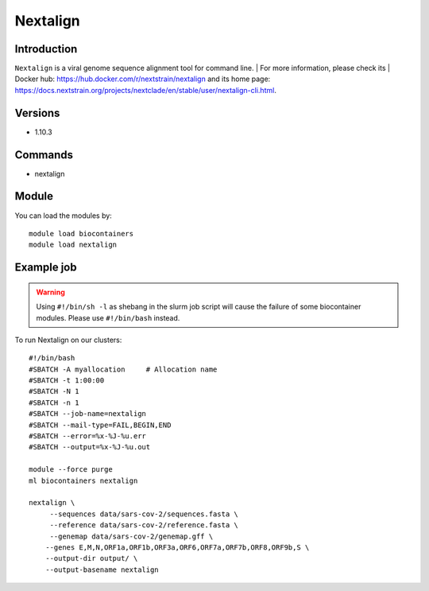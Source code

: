 .. _backbone-label:

Nextalign
==============================

Introduction
~~~~~~~~
``Nextalign`` is a viral genome sequence alignment tool for command line. 
| For more information, please check its | Docker hub: https://hub.docker.com/r/nextstrain/nextalign and its home page: https://docs.nextstrain.org/projects/nextclade/en/stable/user/nextalign-cli.html.

Versions
~~~~~~~~
- 1.10.3

Commands
~~~~~~~
- nextalign

Module
~~~~~~~~
You can load the modules by::
    
    module load biocontainers
    module load nextalign

Example job
~~~~~
.. warning::
    Using ``#!/bin/sh -l`` as shebang in the slurm job script will cause the failure of some biocontainer modules. Please use ``#!/bin/bash`` instead.

To run Nextalign on our clusters::

    #!/bin/bash
    #SBATCH -A myallocation     # Allocation name 
    #SBATCH -t 1:00:00
    #SBATCH -N 1
    #SBATCH -n 1
    #SBATCH --job-name=nextalign
    #SBATCH --mail-type=FAIL,BEGIN,END
    #SBATCH --error=%x-%J-%u.err
    #SBATCH --output=%x-%J-%u.out

    module --force purge
    ml biocontainers nextalign

    nextalign \
         --sequences data/sars-cov-2/sequences.fasta \
         --reference data/sars-cov-2/reference.fasta \
         --genemap data/sars-cov-2/genemap.gff \
        --genes E,M,N,ORF1a,ORF1b,ORF3a,ORF6,ORF7a,ORF7b,ORF8,ORF9b,S \
        --output-dir output/ \
        --output-basename nextalign
